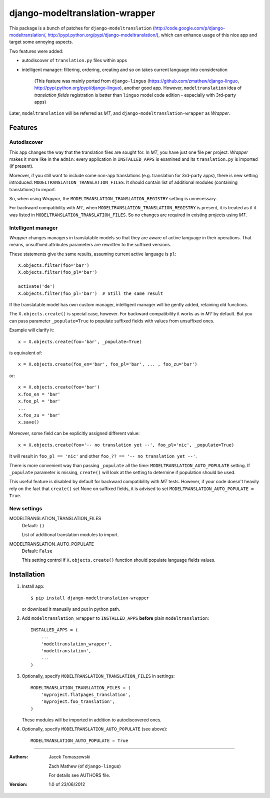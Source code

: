 ===============================
django-modeltranslation-wrapper
===============================

This package is a bunch of patches for ``django-modeltranslation``
(http://code.google.com/p/django-modeltranslation/,
http://pypi.python.org/pypi/django-modeltranslation/),
which can enhance usage of this nice app and target some annoying aspects.

Two features were added:

* autodiscover of ``translation.py`` files within apps

* intelligent manager: filtering, ordering, creating and so on takes current language into
  consideration

    (This feature was mainly ported from ``django-linguo`` (https://github.com/zmathew/django-linguo,
    http://pypi.python.org/pypi/django-linguo),
    another good app. However, ``modeltranslation`` idea of `translation fields` registration is
    better than ``linguo`` model code edition - especially with 3rd-party apps)

Later, ``modeltranslation`` will be referred as `MT`, and ``django-modeltranslation-wrapper`` as
`Wrapper`.

Features
========

Autodiscover
------------

This app changes the way that the translation files are sought for. In `MT`, you have
just one file per project. `Wrapper` makes it more like in the ``admin``: every application in
``INSTALLED_APPS`` is examined and its ``translation.py`` is imported (if present).

Moreover, if you still want to include some non-app translations (e.g. translation for 3rd-party apps),
there is new setting introduced: ``MODELTRANSLATION_TRANSLATION_FILES``. It should contain list of
additional modules (containing translations) to import.

So, when using `Wrapper`, the ``MODELTRANSLATION_TRANSLATION_REGISTRY`` setting is unnecessary.

For backward compatibility with `MT`, when ``MODELTRANSLATION_TRANSLATION_REGISTRY`` is present,
it is treated as if it was listed in ``MODELTRANSLATION_TRANSLATION_FILES``. So no changes are
required in existing projects using `MT`.

Intelligent manager
-------------------

`Wrapper` changes managers in translatable models so that they are aware of active language in their
operations. That means, unsuffixed attributes parameters are rewritten to the suffixed versions.

These statements give the same results, assuming current active language is ``pl``::

    X.objects.filter(foo='bar')
    X.objects.filter(foo_pl='bar')

    activate('de')
    X.objects.filter(foo_pl='bar')  # Still the same result

If the translatable model has own custom manager, intelligent manager will be gently added,
retaining old functions.

The ``X.objects.create()`` is special case, however. For backward compatibility it works as in `MT` by
default. But you can pass parameter ``_populate=True`` to populate suffixed fields with
values from unsuffixed ones.

Example will clarify it::

    x = X.objects.create(foo='bar', _populate=True)

is equivalent of::

    x = X.objects.create(foo_en='bar', foo_pl='bar', ... , foo_zu='bar')

or::

    x = X.objects.create(foo='bar')
    x.foo_en = 'bar'
    x.foo_pl = 'bar'
    ...
    x.foo_zu = 'bar'
    x.save()

Moreover, some field can be explicitly assigned different value::

    x = X.objects.create(foo='-- no translation yet --', foo_pl='nic', _populate=True)

It will result in ``foo_pl == 'nic'`` and other ``foo_?? == '-- no translation yet --'``.

There is more convenient way than passing ``_populate`` all the time:
``MODELTRANSLATION_AUTO_POPULATE`` setting. If ``_populate`` parameter is missing, ``create()`` will
look at the setting to determine if population should be used.

This useful feature is disabled by default for backward compatibility with `MT` tests.
However, if your code doesn't heavily rely on the fact that ``create()`` set None on suffixed fields,
it is advised to set ``MODELTRANSLATION_AUTO_POPULATE = True``.

New settings
------------

MODELTRANSLATION_TRANSLATION_FILES
    Default: ``()``

    List of additional translation modules to import.

MODELTRANSLATION_AUTO_POPULATE
    Default: ``False``

    This setting control if ``X.objects.create()`` function should populate language fields
    values.


Installation
============

1. Install app::

    $ pip install django-modeltranslation-wrapper

   or download it manually and put in python path.

#. Add ``modeltranslation_wrapper`` to ``INSTALLED_APPS`` **before** plain ``modeltranslation``::

    INSTALLED_APPS = (
        ...
        'modeltranslation_wrapper',
        'modeltranslation',
        ...
    )

#. Optionally, specify ``MODELTRANSLATION_TRANSLATION_FILES`` in settings::

    MODELTRANSLATION_TRANSLATION_FILES = (
        'myproject.flatpages_translation',
        'myproject.foo_translation',
    )

   These modules will be imported in addition to autodiscovered ones.

#. Optionally, specify ``MODELTRANSLATION_AUTO_POPULATE`` (see above)::

    MODELTRANSLATION_AUTO_POPULATE = True

----------

:Authors: Jacek Tomaszewski

          Zach Mathew (of ``django-linguo``)

          For details see AUTHORS file.
:Version: 1.0 of 23/06/2012
